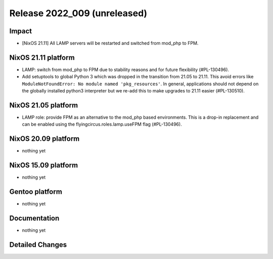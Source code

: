 .. XXX update on release :Publish Date: YYYY-MM-DD

Release 2022_009 (unreleased)
-----------------------------

Impact
^^^^^^

* [NixOS 21.11] All LAMP servers will be restarted and switched from mod_php to FPM.


NixOS 21.11 platform
^^^^^^^^^^^^^^^^^^^^

* LAMP: switch from mod_php to FPM due to stability reasons and for future flexibility (#PL-130496).
* Add setuptools to global Python 3 which was dropped in the transition from 21.05 to 21.11.
  This avoid errors like ``ModuleNotFoundError: No module named 'pkg_resources'``.
  In general, applications should not depend on the globally installed python3
  interpreter but we re-add this to make upgrades to 21.11 easier (#PL-130510).


NixOS 21.05 platform
^^^^^^^^^^^^^^^^^^^^

* LAMP role: provide FPM as an alternative to the mod_php based environments.
  This is a drop-in replacement and can be enabled using the flyingcircus.roles.lamp.useFPM flag (#PL-130496).


NixOS 20.09 platform
^^^^^^^^^^^^^^^^^^^^

* nothing yet


NixOS 15.09 platform
^^^^^^^^^^^^^^^^^^^^

* nothing yet


Gentoo platform
^^^^^^^^^^^^^^^

* nothing yet


Documentation
^^^^^^^^^^^^^

* nothing yet


Detailed Changes
^^^^^^^^^^^^^^^^

.. vim: set spell spelllang=en:
